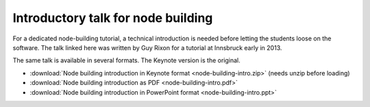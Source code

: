 Introductory talk for node building
===================================

For a dedicated node-building tutorial, a technical introduction is needed before letting the students loose on the software. The talk linked here was written by Guy Rixon for a tutorial at Innsbruck early in 2013.

The same talk is available in several formats. The Keynote version is the original.

* :download:`Node building introduction in Keynote format <node-building-intro.zip>` (needs unzip before loading)
* :download:`Node building introduction as PDF <node-building-intro.pdf>`
* :download:`Node building introduction in PowerPoint format <node-building-intro.ppt>`
